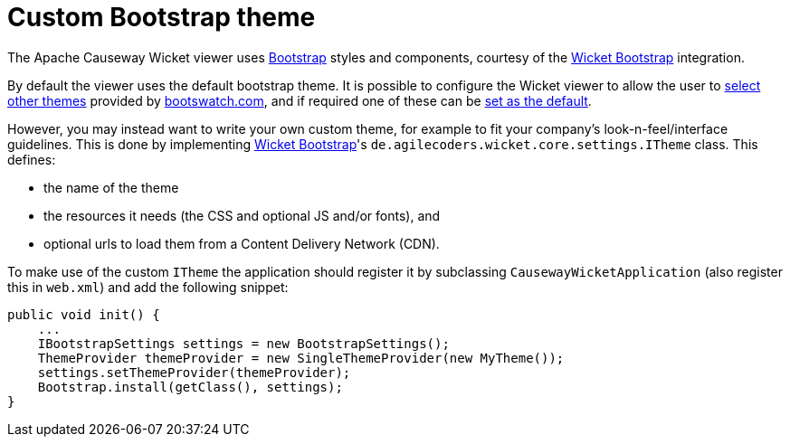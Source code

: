 [[custom-bootstrap-theme]]
= Custom Bootstrap theme

:Notice: Licensed to the Apache Software Foundation (ASF) under one or more contributor license agreements. See the NOTICE file distributed with this work for additional information regarding copyright ownership. The ASF licenses this file to you under the Apache License, Version 2.0 (the "License"); you may not use this file except in compliance with the License. You may obtain a copy of the License at. http://www.apache.org/licenses/LICENSE-2.0 . Unless required by applicable law or agreed to in writing, software distributed under the License is distributed on an "AS IS" BASIS, WITHOUT WARRANTIES OR  CONDITIONS OF ANY KIND, either express or implied. See the License for the specific language governing permissions and limitations under the License.



The Apache Causeway Wicket viewer uses http://getbootstrap.com/[Bootstrap] styles and components, courtesy of the https://github.com/l0rdn1kk0n/wicket-bootstrap[Wicket Bootstrap] integration.

By default the viewer uses the default bootstrap theme.
It is possible to configure the Wicket viewer to allow the user to xref:vw:ROOT:setup-and-configuration.adoc#themes[select other themes] provided by http://bootswatch.com[bootswatch.com], and if required one of these can be xref:refguide:config:sections/causeway.viewer.wicket.adoc#causeway.viewer.wicket.themes.initial[set as the default].

However, you may instead want to write your own custom theme, for example to fit your company's look-n-feel/interface guidelines.
This is done by implementing https://github.com/l0rdn1kk0n/wicket-bootstrap[Wicket Bootstrap]'s `de.agilecoders.wicket.core.settings.ITheme` class.
This defines:

* the name of the theme
* the resources it needs (the CSS and optional JS and/or fonts), and
* optional urls to load them from a Content Delivery Network (CDN).

To make use of the custom `ITheme` the application should register it by subclassing `CausewayWicketApplication` (also register this in `web.xml`) and add the following snippet:

[source,java]
----

public void init() {
    ...
    IBootstrapSettings settings = new BootstrapSettings();
    ThemeProvider themeProvider = new SingleThemeProvider(new MyTheme());
    settings.setThemeProvider(themeProvider);
    Bootstrap.install(getClass(), settings);
}
----



